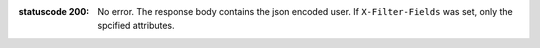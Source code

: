 :statuscode 200: No error. The response body contains the json
    encoded user. If ``X-Filter-Fields`` was set, only the
    spcified attributes.

